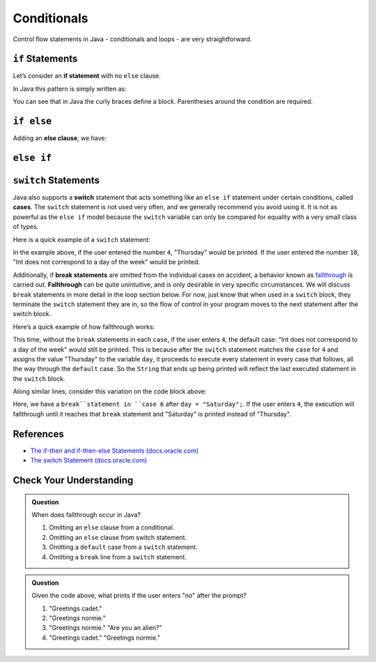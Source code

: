 Conditionals
============

Control flow statements in Java - conditionals and loops - are very straightforward. 

.. index:: ! if statement

``if`` Statements
-----------------

Let’s consider an **if statement** with no ``else`` clause. 

In Java this pattern is simply written as:

.. sourcecode:: java
   :linenos:

   if (condition) {
      statement1
      statement2
      ...
   }

You can see that in Java the curly braces define a block. 
Parentheses around the condition are required.

.. index:: ! else clause

``if else``
-----------

Adding an **else clause**, we have:

.. sourcecode:: java
   :linenos:

   if (condition) {
      statement1
      statement2
      ...
   } else {
      statement1
      statement2
      ...
   }

.. index:: ! else if

``else if``
-----------

.. sourcecode:: java
   :linenos:

   import java.util.Scanner;

   public class ElseIf {
      public static void main(String args[]) {
         Scanner in = new Scanner(System.in);
         System.out.println('enter a grade');
         int grade = in.nextInt();
         if (grade < 60) {
            System.out.println('F');
         } else if (grade < 70) {
            System.out.println('D');
         } else if (grade < 80) {
            System.out.println('C');
         } else if (grade < 90) {
            System.out.println('B');
         } else {
            System.out.println('A');
         }
      }
   }


.. index:: ! switch, ! case, ! break

``switch`` Statements
---------------------

Java also supports a **switch** statement that acts something like an ``else if``
statement under certain conditions, called **cases**. The ``switch`` statement is not used very often, 
and we generally recommend you avoid using it. It is not as powerful as the ``else if`` 
model because the ``switch`` variable can only be compared for equality with a very small
class of types.

Here is a quick example of a ``switch`` statement:

.. sourcecode:: java
   :linenos:

   import java.util.Scanner;

   public class DayPrinter {
      public static void main(String[] args) {
         Scanner in = new Scanner(System.in);
         System.out.println("Enter an integer: ");
         int dayNum = in.nextInt();

         String day;
         switch (dayNum) {
            case 0:
               day = "Sunday";
               break;
            case 1:
               day = "Monday";
               break;
            case 2:
               day = "Tuesday";
               break;
            case 3:
               day = "Wednesday";
               break;
            case 4:
               day = "Thursday";
               break;
            case 5:
               day = "Friday";
               break;
            case 6:
               day = "Saturday";
               break;
            default:
               // in this example, this block runs if none of the above blocks match
               day = "Int does not correspond to a day of the week";
         }
         System.out.println(day);
      }
   }

In the example above, if the user entered the number ``4``, "Thursday" would be printed. 
If the user entered the number ``10``, "Int does
not correspond to a day of the week" would be printed.

.. index:: ! fallthrough

Additionally, if **break statements** are omitted from the individual
cases on accident, a behavior known as
`fallthrough <https://en.wikipedia.org/wiki/Switch_statement#Fallthrough>`__
is carried out. **Fallthrough** can be quite unintuitive, and is only
desirable in very specific circumstances. We will discuss ``break``
statements in more detail in the loop section below. For now, just
know that when used in a ``switch`` block, they terminate the ``switch``
statement they are in, so the flow of control in your program moves to
the next statement after the switch block.

Here’s a quick example of how fallthrough works:

.. sourcecode:: java
   :linenos:

   import java.util.Scanner;

   public class DayPrinter {
      public static void main(String[] args) {

         System.out.println("Enter an integer: ");
         Scanner in = new Scanner(System.in);
         int dayNum = in.nextInt();

         String day;
         switch (dayNum) {
            case 0:
               day = "Sunday";
            case 1:
               day = "Monday";
            case 2:
               day = "Tuesday";
            case 3:
               day = "Wednesday";
            case 4:
               day = "Thursday";
            case 5:
               day = "Friday";
            case 6:
               day = "Saturday";
            default:
               // in this example, this block runs even if one of the above blocks match
               day = "Int does not correspond to a day of the week";
         }
         System.out.println(day);
      }
   }

This time, without the ``break`` statements in each ``case``, if the
user enters ``4``, the default case: "Int does not correspond to a day of the week" would
still be printed. This is because after the ``switch`` statement matches the
``case`` for ``4`` and assigns the value "Thursday" to the variable
``day``, it proceeds to execute every statement in every case that
follows, all the way through the ``default`` case. So the ``String``
that ends up being printed will reflect the last executed statement in
the ``switch`` block.

Along similar lines, consider this variation on the code block above:

.. sourcecode:: java
   :linenos:

   import java.util.Scanner;

   public class DayPrinter {
      public static void main(String[] args) {

         System.out.println("Enter an integer: ");
         Scanner in = new Scanner(System.in);
         int dayNum = in.nextInt();

         String day;
         switch (dayNum) {
            case 0:
               day = "Sunday";
            case 1:
               day = "Monday";
            case 2:
               day = "Tuesday";
            case 3:
               day = "Wednesday";
            case 4:
               day = "Thursday";
            case 5:
               day = "Friday";
            case 6:
               day = "Saturday";
               break;
            default:
               day = "Int does not correspond to a day of the week";
         }
         System.out.println(day);
      }
   }


Here, we have a ``break``statement in ``case 6`` after ``day = "Saturday";``. 
If the user enters ``4``, the execution will fallthrough until it reaches that
``break`` statement and "Saturday" is printed instead of "Thursday".

References
----------

-  `The if-then and if-then-else Statements
   (docs.oracle.com) <http://docs.oracle.com/javase/tutorial/java/nutsandbolts/if.html>`__
-  `The switch Statement
   (docs.oracle.com) <http://docs.oracle.com/javase/tutorial/java/nutsandbolts/switch.html>`__

Check Your Understanding
-------------------------

.. admonition:: Question

   When does fallthrough occur in Java?

   #. Omitting an ``else`` clause from a conditional.
   #. Omitting an ``else`` clause from switch statement.
   #. Omitting a ``default`` case from a ``switch`` statement.
   #. Omitting a ``break`` line from a ``switch`` statement.

.. admonition:: Question

   .. sourcecode:: java
      :linenos:

      import java.util.Scanner;

      public class QuizQuestion {
         public static void main(String[] args) {

            System.out.println("Are you a space cadet? yes or no");
            Scanner in = new Scanner(System.in);
            String response = in.next();

            switch (response) {
               case "yes":
                  System.out.println("Greetings cadet.");
               case "no":
                  System.out.println("Greetings normie.");
               default:
                  System.out.println("Are you an alien?");
            }
         }
      }

   Given the code above, what prints if the user enters "no" after the prompt?

   #. "Greetings cadet."
   #. "Greetings normie."
   #. "Greetings normie."
      "Are you an alien?"
   #. "Greetings cadet."
      "Greetings normie."

